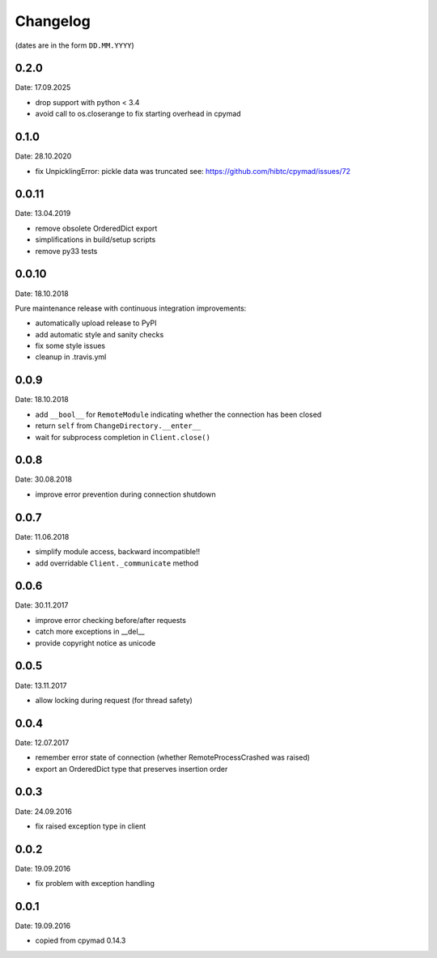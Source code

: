 Changelog
~~~~~~~~~

(dates are in the form ``DD.MM.YYYY``)

0.2.0
=====
Date: 17.09.2025

- drop support with python < 3.4
- avoid call to os.closerange to fix starting overhead in cpymad


0.1.0
=====
Date: 28.10.2020

- fix UnpicklingError: pickle data was truncated
  see: https://github.com/hibtc/cpymad/issues/72


0.0.11
======
Date: 13.04.2019

- remove obsolete OrderedDict export
- simplifications in build/setup scripts
- remove py33 tests


0.0.10
======
Date: 18.10.2018

Pure maintenance release with continuous integration improvements:

- automatically upload release to PyPI
- add automatic style and sanity checks
- fix some style issues
- cleanup in .travis.yml


0.0.9
=====
Date: 18.10.2018

- add ``__bool__`` for ``RemoteModule`` indicating whether the connection has
  been closed
- return ``self`` from ``ChangeDirectory.__enter__``
- wait for subprocess completion in ``Client.close()``


0.0.8
=====
Date: 30.08.2018

- improve error prevention during connection shutdown


0.0.7
=====
Date: 11.06.2018

- simplify module access, backward incompatible!!
- add overridable ``Client._communicate`` method


0.0.6
=====
Date: 30.11.2017

- improve error checking before/after requests
- catch more exceptions in __del__
- provide copyright notice as unicode


0.0.5
=====
Date: 13.11.2017

- allow locking during request (for thread safety)


0.0.4
=====
Date: 12.07.2017

- remember error state of connection (whether RemoteProcessCrashed was raised)
- export an OrderedDict type that preserves insertion order


0.0.3
=====
Date: 24.09.2016

- fix raised exception type in client


0.0.2
=====
Date: 19.09.2016

- fix problem with exception handling


0.0.1
=====
Date: 19.09.2016

- copied from cpymad 0.14.3
